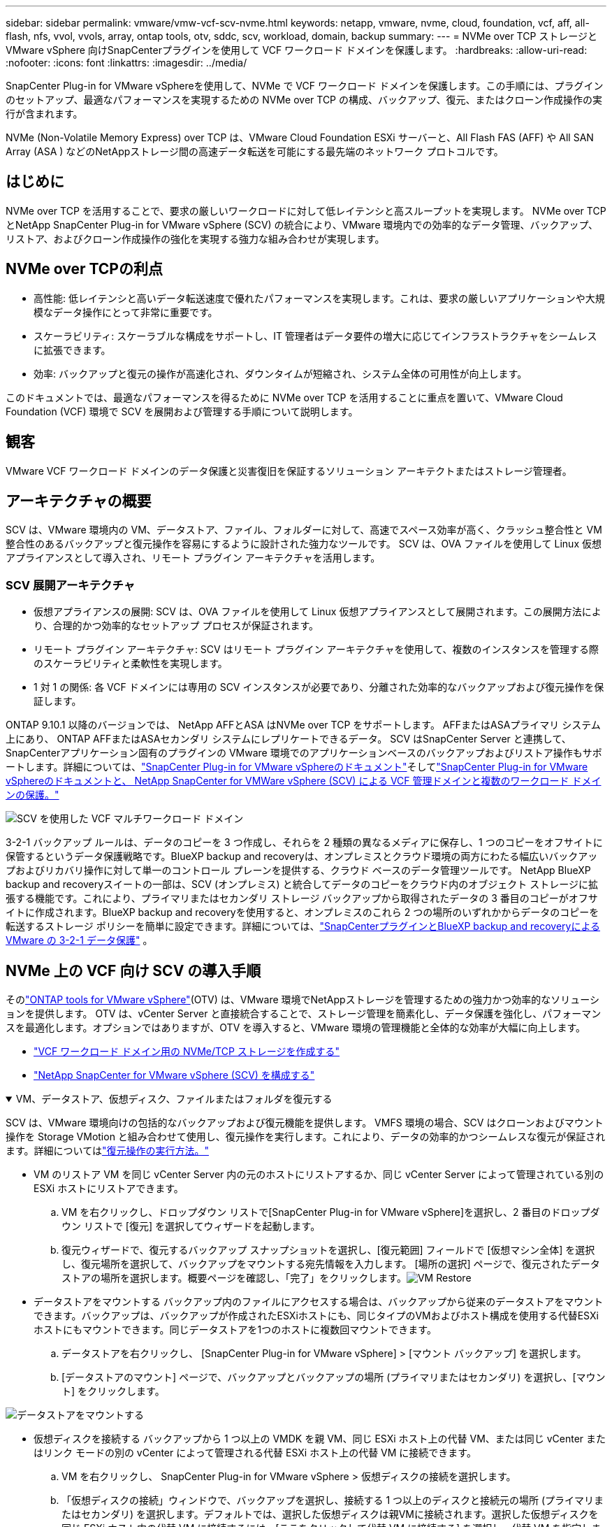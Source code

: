 ---
sidebar: sidebar 
permalink: vmware/vmw-vcf-scv-nvme.html 
keywords: netapp, vmware, nvme, cloud, foundation, vcf, aff, all-flash, nfs, vvol, vvols, array, ontap tools, otv, sddc, scv, workload, domain, backup 
summary:  
---
= NVMe over TCP ストレージと VMware vSphere 向けSnapCenterプラグインを使用して VCF ワークロード ドメインを保護します。
:hardbreaks:
:allow-uri-read: 
:nofooter: 
:icons: font
:linkattrs: 
:imagesdir: ../media/


[role="lead"]
SnapCenter Plug-in for VMware vSphereを使用して、NVMe で VCF ワークロード ドメインを保護します。この手順には、プラグインのセットアップ、最適なパフォーマンスを実現するための NVMe over TCP の構成、バックアップ、復元、またはクローン作成操作の実行が含まれます。

NVMe (Non-Volatile Memory Express) over TCP は、VMware Cloud Foundation ESXi サーバーと、All Flash FAS (AFF) や All SAN Array (ASA ) などのNetAppストレージ間の高速データ転送を可能にする最先端のネットワーク プロトコルです。



== はじめに

NVMe over TCP を活用することで、要求の厳しいワークロードに対して低レイテンシと高スループットを実現します。  NVMe over TCP とNetApp SnapCenter Plug-in for VMware vSphere (SCV) の統合により、VMware 環境内での効率的なデータ管理、バックアップ、リストア、およびクローン作成操作の強化を実現する強力な組み合わせが実現します。



== NVMe over TCPの利点

* 高性能: 低レイテンシと高いデータ転送速度で優れたパフォーマンスを実現します。これは、要求の厳しいアプリケーションや大規模なデータ操作にとって非常に重要です。
* スケーラビリティ: スケーラブルな構成をサポートし、IT 管理者はデータ要件の増大に応じてインフラストラクチャをシームレスに拡張できます。
* 効率: バックアップと復元の操作が高速化され、ダウンタイムが短縮され、システム全体の可用性が向上します。


このドキュメントでは、最適なパフォーマンスを得るために NVMe over TCP を活用することに重点を置いて、VMware Cloud Foundation (VCF) 環境で SCV を展開および管理する手順について説明します。



== 観客

VMware VCF ワークロード ドメインのデータ保護と災害復旧を保証するソリューション アーキテクトまたはストレージ管理者。



== アーキテクチャの概要

SCV は、VMware 環境内の VM、データストア、ファイル、フォルダーに対して、高速でスペース効率が高く、クラッシュ整合性と VM 整合性のあるバックアップと復元操作を容易にするように設計された強力なツールです。  SCV は、OVA ファイルを使用して Linux 仮想アプライアンスとして導入され、リモート プラグイン アーキテクチャを活用します。



=== SCV 展開アーキテクチャ

* 仮想アプライアンスの展開: SCV は、OVA ファイルを使用して Linux 仮想アプライアンスとして展開されます。この展開方法により、合理的かつ効率的なセットアップ プロセスが保証されます。
* リモート プラグイン アーキテクチャ: SCV はリモート プラグイン アーキテクチャを使用して、複数のインスタンスを管理する際のスケーラビリティと柔軟性を実現します。
* 1 対 1 の関係: 各 VCF ドメインには専用の SCV インスタンスが必要であり、分離された効率的なバックアップおよび復元操作を保証します。


ONTAP 9.10.1 以降のバージョンでは、 NetApp AFFとASA はNVMe over TCP をサポートします。  AFFまたはASAプライマリ システム上にあり、 ONTAP AFFまたはASAセカンダリ システムにレプリケートできるデータ。 SCV はSnapCenter Server と連携して、 SnapCenterアプリケーション固有のプラグインの VMware 環境でのアプリケーションベースのバックアップおよびリストア操作もサポートします。詳細については、link:https://docs.netapp.com/us-en/sc-plugin-vmware-vsphere/index.html["SnapCenter Plug-in for VMware vSphereのドキュメント"]そしてlink:https://docs.netapp.com/us-en/netapp-solutions/vmware/vmware_vcf_aff_multi_wkld_scv.html#audience["SnapCenter Plug-in for VMware vSphereのドキュメントと、 NetApp SnapCenter for VMWare vSphere (SCV) による VCF 管理ドメインと複数のワークロード ドメインの保護。"]

image:vmware-vcf-aff-050.png["SCV を使用した VCF マルチワークロード ドメイン"]

3-2-1 バックアップ ルールは、データのコピーを 3 つ作成し、それらを 2 種類の異なるメディアに保存し、1 つのコピーをオフサイトに保管するというデータ保護戦略です。BlueXP backup and recoveryは、オンプレミスとクラウド環境の両方にわたる幅広いバックアップおよびリカバリ操作に対して単一のコントロール プレーンを提供する、クラウド ベースのデータ管理ツールです。 NetApp BlueXP backup and recoveryスイートの一部は、SCV (オンプレミス) と統合してデータのコピーをクラウド内のオブジェクト ストレージに拡張する機能です。これにより、プライマリまたはセカンダリ ストレージ バックアップから取得されたデータの 3 番目のコピーがオフサイトに作成されます。BlueXP backup and recoveryを使用すると、オンプレミスのこれら 2 つの場所のいずれかからデータのコピーを転送するストレージ ポリシーを簡単に設定できます。詳細については、link:https://docs.netapp.com/us-en/netapp-solutions-cloud/vmware/vmw-hybrid-321-dp-scv.html["SnapCenterプラグインとBlueXP backup and recoveryによる VMware の 3-2-1 データ保護"^] 。



== NVMe 上の VCF 向け SCV の導入手順

そのlink:https://docs.netapp.com/us-en/ontap-tools-vmware-vsphere/index.html["ONTAP tools for VMware vSphere"](OTV) は、VMware 環境でNetAppストレージを管理するための強力かつ効率的なソリューションを提供します。 OTV は、vCenter Server と直接統合することで、ストレージ管理を簡素化し、データ保護を強化し、パフォーマンスを最適化します。オプションではありますが、OTV を導入すると、VMware 環境の管理機能と全体的な効率が大幅に向上します。

* link:https://docs.netapp.com/us-en/netapp-solutions/vmware/vmware_vcf_asa_supp_wkld_nvme.html#scenario-overview["VCF ワークロード ドメイン用の NVMe/TCP ストレージを作成する"]
* link:https://docs.netapp.com/us-en/netapp-solutions/vmware/vmware_vcf_aff_multi_wkld_scv.html#architecture-overview["NetApp SnapCenter for VMware vSphere (SCV) を構成する"]


.VM、データストア、仮想ディスク、ファイルまたはフォルダを復元する
[%collapsible%open]
====
SCV は、VMware 環境向けの包括的なバックアップおよび復元機能を提供します。 VMFS 環境の場合、SCV はクローンおよびマウント操作を Storage VMotion と組み合わせて使用し、復元操作を実行します。これにより、データの効率的かつシームレスな復元が保証されます。詳細についてはlink:https://docs.netapp.com/us-en/sc-plugin-vmware-vsphere/scpivs44_how_restore_operations_are_performed.html["復元操作の実行方法。"]

* VM のリストア VM を同じ vCenter Server 内の元のホストにリストアするか、同じ vCenter Server によって管理されている別の ESXi ホストにリストアできます。
+
.. VM を右クリックし、ドロップダウン リストで[SnapCenter Plug-in for VMware vSphere]を選択し、2 番目のドロップダウン リストで [復元] を選択してウィザードを起動します。
.. 復元ウィザードで、復元するバックアップ スナップショットを選択し、[復元範囲] フィールドで [仮想マシン全体] を選択し、復元場所を選択して、バックアップをマウントする宛先情報を入力します。 [場所の選択] ページで、復元されたデータストアの場所を選択します。概要ページを確認し、「完了」をクリックします。image:vmware-vcf-aff-066.png["VM Restore"]


* データストアをマウントする バックアップ内のファイルにアクセスする場合は、バックアップから従来のデータストアをマウントできます。バックアップは、バックアップが作成されたESXiホストにも、同じタイプのVMおよびホスト構成を使用する代替ESXiホストにもマウントできます。同じデータストアを1つのホストに複数回マウントできます。
+
.. データストアを右クリックし、 [SnapCenter Plug-in for VMware vSphere] > [マウント バックアップ] を選択します。
.. [データストアのマウント] ページで、バックアップとバックアップの場所 (プライマリまたはセカンダリ) を選択し、[マウント] をクリックします。




image:vmware-vcf-aff-067.png["データストアをマウントする"]

* 仮想ディスクを接続する バックアップから 1 つ以上の VMDK を親 VM、同じ ESXi ホスト上の代替 VM、または同じ vCenter またはリンク モードの別の vCenter によって管理される代替 ESXi ホスト上の代替 VM に接続できます。
+
.. VM を右クリックし、 SnapCenter Plug-in for VMware vSphere > 仮想ディスクの接続を選択します。
.. 「仮想ディスクの接続」ウィンドウで、バックアップを選択し、接続する 1 つ以上のディスクと接続元の場所 (プライマリまたはセカンダリ) を選択します。デフォルトでは、選択した仮想ディスクは親VMに接続されます。選択した仮想ディスクを同じ ESXi ホスト内の代替 VM に接続するには、[ここをクリックして代替 VM に接続する] を選択し、代替 VM を指定します。  「添付」をクリックします。




image:vmware-vcf-aff-068.png["仮想ディスクを接続する"]

* ファイルとフォルダの復元手順 個々のファイルとフォルダは、ゲスト ファイル復元セッションで復元できます。このセッションでは、仮想ディスクのバックアップ コピーを接続し、選択したファイルまたはフォルダを復元します。ファイルやフォルダも復元できます。詳細はチェックlink:https://docs.netapp.com/us-en/sc-plugin-vmware-vsphere/scpivs44_restore_guest_files_and_folders_overview.html["SnapCenter のファイルとフォルダーの復元。"]
+
.. ゲスト ファイルまたはフォルダーの復元操作のために仮想接続ディスクを使用する場合、復元する前に、接続先の VM に資格情報が設定されている必要があります。プラグインの下にあるSnapCenter Plug-in for VMware vSphereから、[ゲスト ファイルのリストアと実行資格情報] セクションを選択し、ユーザー資格情報を入力します。ユーザー名には「Administrator」と入力する必要があります。image:vmware-vcf-aff-060.png["資格情報を復元する"]
.. vSphere クライアントから VM を右クリックし、 [SnapCenter Plug-in for VMware vSphere] > [Guest File Restore] を選択します。  [復元範囲] ページで、バックアップ名、VMDK 仮想ディスク、および場所 (プライマリまたはセカンダリ) を指定します。  「サマリー」をクリックして確認します。image:vmware-vcf-aff-069.png["ファイルとフォルダの復元"]




====


== 監視とレポート

SCV は、管理者がバックアップと復元操作を効率的に管理できるように、強力な監視およびレポート機能を提供します。ステータス情報の表示、ジョブの監視、ジョブログのダウンロード、レポートへのアクセスが可能です。詳細については、link:https://docs.netapp.com/us-en/sc-plugin-vmware-vsphere/scpivs44_view_status_information.html["VMware vSphere Monitor and Report 用のSnapCenterプラグイン。"]

image:vmware-vcf-aff-065.png["SCVダッシュボード"]

NVMe over TCP とNetApp SnapCenter Plug-in for VMware vSphereのパワーを活用することで、組織は VMware Cloud Foundation ワークロード ドメインに対して高性能なデータ保護とディザスタ リカバリを実現できます。このアプローチにより、迅速で信頼性の高いバックアップおよび復元操作が保証され、ダウンタイムが最小限に抑えられ、重要なデータが保護されます。
